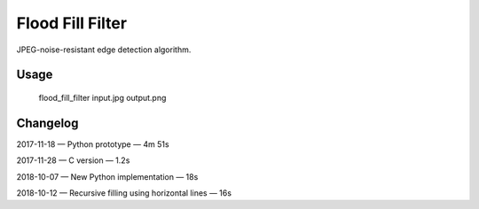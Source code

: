 Flood Fill Filter
=================

 | |Build Status| |PyPI|

JPEG-noise-resistant edge detection algorithm.

Usage
-----

    flood_fill_filter input.jpg output.png

Changelog
---------

2017-11-18 — Python prototype — 4m 51s

2017-11-28 — C version — 1.2s

2018-10-07 — New Python implementation — 18s

2018-10-12 — Recursive filling using horizontal lines — 16s

.. |Build Status| image:: https://travis-ci.org/georgy7/flood_fill_filter.svg?branch=master
   :target: https://travis-ci.org/georgy7/flood_fill_filter
.. |PyPI| image:: https://img.shields.io/pypi/v/flood-fill-filter.svg
   :target: https://pypi.org/project/flood-fill-filter/
